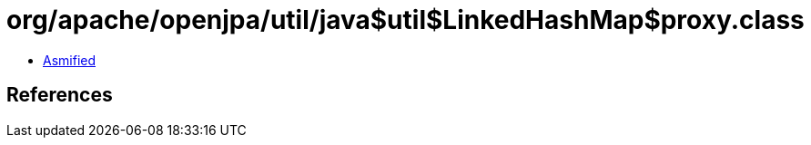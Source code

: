 = org/apache/openjpa/util/java$util$LinkedHashMap$proxy.class

 - link:java$util$LinkedHashMap$proxy-asmified.java[Asmified]

== References

